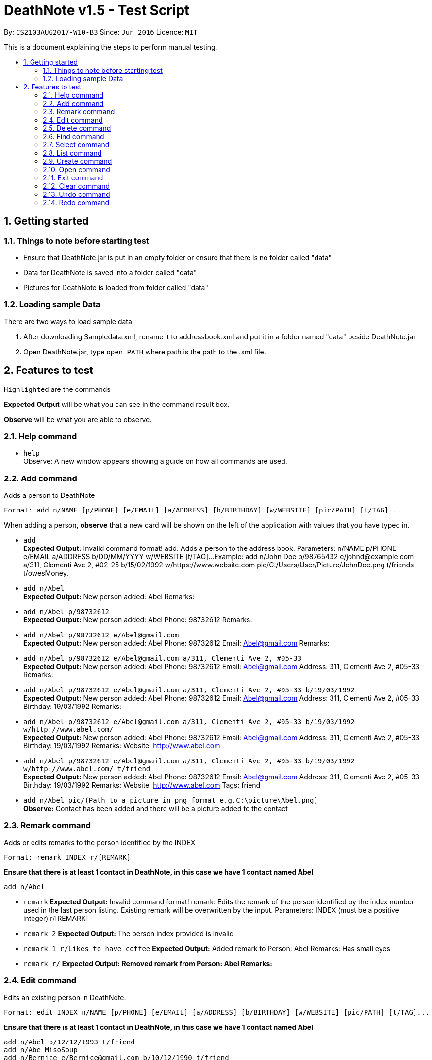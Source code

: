 = DeathNote v1.5 - Test Script
:toc:
:toc-title:
:toc-placement: preamble
:sectnums:
:imagesDir: images
:stylesDir: stylesheets
:experimental:
ifdef::env-github[]
:tip-caption: :bulb:
:note-caption: :information_source:
endif::[]
:repoURL: https://github.com/CS2103AUG2017-W10-B3/DeathNote

By: `CS2103AUG2017-W10-B3`      Since: `Jun 2016`      Licence: `MIT`

This is a document explaining the steps to perform manual testing.

== Getting started

=== Things to note before starting test

* Ensure that DeathNote.jar is put in an empty folder or ensure that there is no folder called "data"

* Data for DeathNote is saved into a folder called "data"

* Pictures for DeathNote is loaded from folder called "data"

=== Loading sample Data

There are two ways to load sample data.

. After downloading Sampledata.xml, rename it to addressbook.xml and put it in a folder named "data" beside DeathNote.jar

. Open DeathNote.jar, type `open PATH` where path is the path to the .xml file.

== Features to test

`Highlighted` are the commands

*Expected Output* will be what you can see in the command result box.

*Observe* will be what you are able to observe.

=== Help command

* `help` +
Observe: A new window appears showing a guide on how all commands are used.

=== Add command

Adds a person to DeathNote +

    Format: add n/NAME [p/PHONE] [e/EMAIL] [a/ADDRESS] [b/BIRTHDAY] [w/WEBSITE] [pic/PATH] [t/TAG]...

When adding a person, *observe* that a new card will be shown on the left of the application with values that you have typed in.

* `add` +
*Expected Output:* Invalid command format!
add: Adds a person to the address book. Parameters: n/NAME p/PHONE e/EMAIL a/ADDRESS b/DD/MM/YYYY w/WEBSITE [t/TAG]...
Example: add n/John Doe p/98765432 e/johnd@example.com a/311, Clementi Ave 2, #02-25 b/15/02/1992 w/https://www.website.com pic/C:/Users/User/Picture/JohnDoe.png t/friends t/owesMoney.

* `add n/Abel` +
*Expected Output:* New person added: Abel Remarks:

* `add n/Abel p/98732612` +
*Expected Output:* New person added: Abel Phone: 98732612 Remarks:

* `add n/Abel p/98732612 e/Abel@gmail.com` +
*Expected Output:* New person added: Abel Phone: 98732612 Email: Abel@gmail.com Remarks:

* `add n/Abel p/98732612 e/Abel@gmail.com a/311, Clementi Ave 2, #05-33` +
*Expected Output:* New person added: Abel Phone: 98732612 Email: Abel@gmail.com Address: 311, Clementi Ave 2, #05-33 Remarks:

* `add n/Abel p/98732612 e/Abel@gmail.com a/311, Clementi Ave 2, #05-33 b/19/03/1992` +
*Expected Output:* New person added: Abel Phone: 98732612 Email: Abel@gmail.com Address: 311, Clementi Ave 2, #05-33 Birthday: 19/03/1992 Remarks:

* `add n/Abel p/98732612 e/Abel@gmail.com a/311, Clementi Ave 2, #05-33 b/19/03/1992 w/http://www.abel.com/` +
*Expected Output:* New person added: Abel Phone: 98732612 Email: Abel@gmail.com Address: 311, Clementi Ave 2, #05-33 Birthday: 19/03/1992 Remarks:  Website: http://www.abel.com

* `add n/Abel p/98732612 e/Abel@gmail.com a/311, Clementi Ave 2, #05-33 b/19/03/1992 w/http://www.abel.com/ t/friend` +
*Expected Output:* New person added: Abel Phone: 98732612 Email: Abel@gmail.com Address: 311, Clementi Ave 2, #05-33 Birthday: 19/03/1992 Remarks:  Website: http://www.abel.com Tags: friend

* `add n/Abel pic/(Path to a picture in png format e.g.C:\picture\Abel.png)` +
*Observe:* Contact has been added and there will be a picture added to the contact

=== Remark command

Adds or edits remarks to the person identified by the INDEX +

    Format: remark INDEX r/[REMARK]

*Ensure that there is at least 1 contact in DeathNote, in this case we have 1 contact named Abel*

    add n/Abel

* `remark`
*Expected Output:* Invalid command format!
remark: Edits the remark of the person identified by the index number used in the last person listing. Existing remark will be overwritten by the input.
Parameters: INDEX (must be a positive integer) r/[REMARK]

* `remark 2`
*Expected Output:* The person index provided is invalid

* `remark 1 r/Likes to have coffee`
*Expected Output:* Added remark to Person: Abel Remarks: Has small eyes

* `remark r/`
*Expected Output: Removed remark from Person: Abel Remarks:*

=== Edit command

Edits an existing person in DeathNote. +

  Format: edit INDEX n/NAME [p/PHONE] [e/EMAIL] [a/ADDRESS] [b/BIRTHDAY] [w/WEBSITE] [pic/PATH] [t/TAG]...

*Ensure that there is at least 1 contact in DeathNote, in this case we have 1 contact named Abel*

    add n/Abel b/12/12/1993 t/friend
    add n/Abe MisoSoup
    add n/Bernice e/Bernice@gmail.com b/10/12/1990 t/friend
    add n/Charlotte a/Jurong p/9876543 t/friend t/colleague
    add n/Denise a/Clementi p/98789032 e/Denise@gmail.com

* `edit`
*Expected Output:* Invalid command format!
edit: Edits the details of the person identified by the index number used in the last person listing. Existing values will be overwritten by the input values.
Parameters: INDEX (must be a positive integer) [n/NAME] [p/PHONE] [e/EMAIL] [a/ADDRESS] [b/BIRTHDAY] [w/WEBSITE] [pic/PICTURE] [b/DD/MM/YYYY] [t/TAG]...
Example: edit 1 p/91234567 e/johndoe@example.com

=== Delete command

Deletes the specified person from DeathNote.+

    Format: delete INDEX

*Ensure that there is at least 1 contact in DeathNote, in this case we have 1 contact named Abel*

    add n/Abel

* `delete`
*Expected Output:* Invalid command format!
delete: Deletes the person identified by the index number used in the last person listing.
Parameters: INDEX (must be a positive integer)
Example: delete 1

* `delete 2`
*Expected Output:* The person index provided is invalid

* `delete 1`
*Expected Output:* Deleted Person: Abel Remarks:

=== Find command

Finds persons who matches the given attributes. +

    Format: find [n/NAME] [p/PHONE] [e/EMAIL] [a/ADDRESS] [b/BIRTHDAY] [w/WEBSITE] [t/TAG]...

*Ensure that there is at least 1 contact in DeathNote, in this case we have a few contacts*

    add n/Abel b/12/12/1993 t/friend
    add n/Abe MisoSoup
    add n/Bernice e/Bernice@gmail.com b/10/12/1990 t/friend
    add n/Charlotte a/Jurong p/9876543 t/friend t/colleague
    add n/Denise a/Clementi p/98789032 e/Denise@gmail.com

* `find n/Abel` +
*Expected Output:* 1 persons listed! +
*Observe:* Contact Abel will be listed +

* `find n/Abe` +
*Expected Output:* 2 persons listed! +
*Observe:* Contacts Abel and Abe MisoSoup will be listed +

* `find n/Abe b/12/12/1993`
*Expected Output:* 1 persons listed! +
*Observe:* Contact Abel will be listed +

* `find e/Bernice@gmail.com`
*Expected Output:* 1 persons listed! +
*Observe:* Contact Bernice will be listed +

* `find t/friend`
*Expected Output:* 3 persons listed! +
*Observe:* Contact Abel, Bernice and Charlotte will be listed +

* `find t/friend t/colleague`
*Expected Output:* 1 persons listed! +
*Observe:* Contact Charlotte will be listed +

* `find a/Jurong`
*Expected Output:* 1 persons listed! +
*Observe:* Contact Charlotte will be listed +

* `find a/Juro`
*Expected Output:* 0 persons listed! +
*Observe:* No contacts will be listed +

* `find t/ frie`
*Expected Output:* 0 persons listed! +
*Observe:* No contacts will be listed +

=== Select command

Selects the person identified by the index number used in the last person listing. +

  Format: select INDEX

*Ensure that there is at least 1 contact in DeathNote, in this case we have a few contacts*

  add n/Abel b/12/12/1993 t/friend
  add n/Abe MisoSoup w/
  add n/Bernice w/https://berniceyu.com/ e/Bernice@gmail.com b/10/12/1990 t/friend
  add n/Charlotte a/Jurong p/9876543 t/friend t/colleague
  add n/Denise a/Clementi p/98789032 e/Denise@gmail.com

* `select` +
*Expected Output:* Invalid command format!
select: Selects the person identified by the index number used in the last person listing.
Parameters: INDEX (must be a positive integer)
Example: select 1

* `select 1` +
*Expected Output:* Selected Person: 1
*Observe:* Browser will google "Abel"

* `select 3` +
*Expected Output:* Selected Person: 3
*Observe:* Browser will load https://www.berniceyu.com/

* `select 6` +
*Expected Output:* The person index provided is invalid

=== List command

Shows a list of all persons in DeathNote. +

  Format: list

*Ensure that there is at least 1 contact in DeathNote, in this case we have a few contacts*

  add n/Abel b/12/12/1993 t/friend
  add n/Abe MisoSoup w/
  add n/Bernice w/https://berniceyu.com/ e/Bernice@gmail.com b/10/12/1990 t/friend
  add n/Charlotte a/Jurong p/9876543 t/friend t/colleague
  add n/Denise a/Clementi p/98789032 e/Denise@gmail.com

* `list` +
*Observe:* Contacts will be shown

=== Create command

Opens a new instance of DeathNote.

  Format: new PATH

=== Open command

Opens another existing instance of DeathNote.

  Format: open PATH

=== Exit command

Exits DeathNote. +

  Format: exit

=== Clear command

Clears all entries from DeathNote.

  Format: clear

=== Undo command

Restores the DeathNote to the state before the previous _undoable_ command was executed. +

  Format: undo

=== Redo command

Reverses the most recent `undo` command. +

  Format: redo

* `redo`
